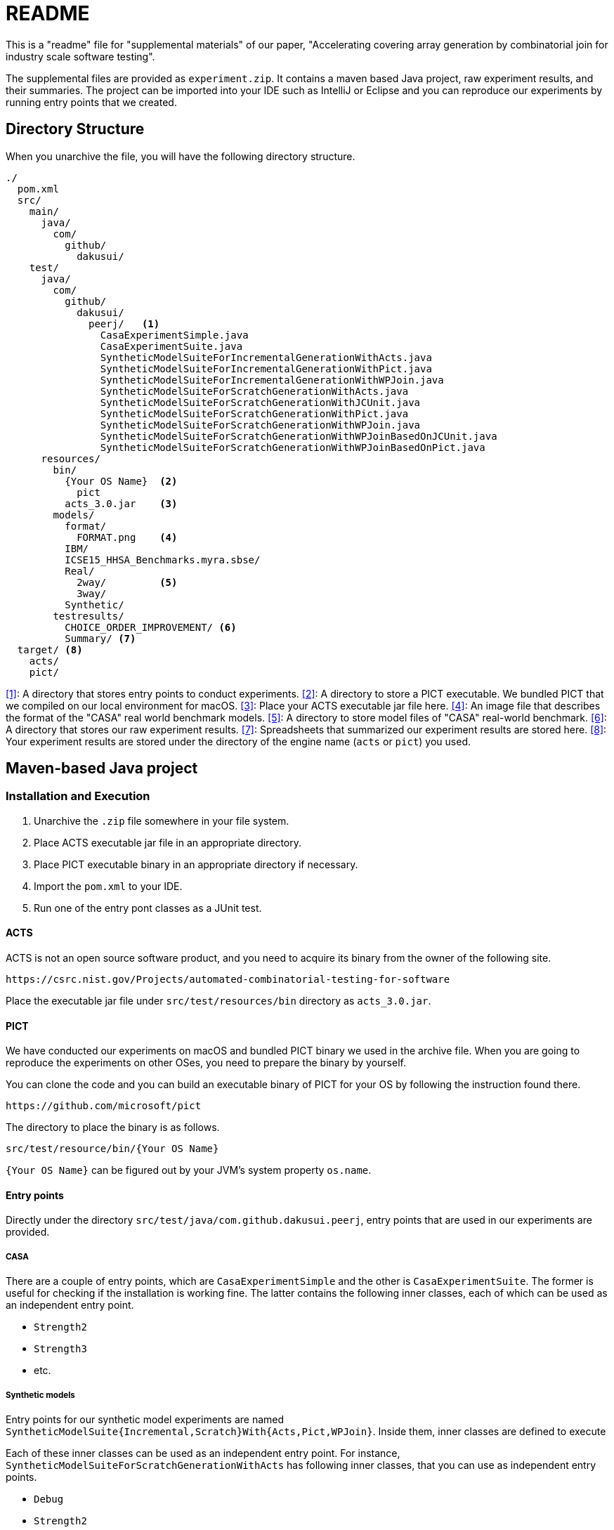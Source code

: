 = README

This is a "readme" file for "supplemental materials" of our paper, "Accelerating covering array generation by combinatorial join for industry scale software testing".

The supplemental files are provided as `experiment.zip`.
It contains a maven based Java project, raw experiment results, and their summaries.
The project can be imported into your IDE such as IntelliJ or Eclipse and you can reproduce our experiments by running entry points that we created.

== Directory Structure

When you unarchive the file, you will have the following directory structure.

[source]
----
./
  pom.xml
  src/
    main/
      java/
        com/
          github/
            dakusui/
    test/
      java/
        com/
          github/
            dakusui/
              peerj/   <1>
                CasaExperimentSimple.java
                CasaExperimentSuite.java
                SyntheticModelSuiteForIncrementalGenerationWithActs.java
                SyntheticModelSuiteForIncrementalGenerationWithPict.java
                SyntheticModelSuiteForIncrementalGenerationWithWPJoin.java
                SyntheticModelSuiteForScratchGenerationWithActs.java
                SyntheticModelSuiteForScratchGenerationWithJCUnit.java
                SyntheticModelSuiteForScratchGenerationWithPict.java
                SyntheticModelSuiteForScratchGenerationWithWPJoin.java
                SyntheticModelSuiteForScratchGenerationWithWPJoinBasedOnJCUnit.java
                SyntheticModelSuiteForScratchGenerationWithWPJoinBasedOnPict.java
      resources/
        bin/
          {Your OS Name}  <2>
            pict
          acts_3.0.jar    <3>
        models/
          format/
            FORMAT.png    <4>
          IBM/
          ICSE15_HHSA_Benchmarks.myra.sbse/
          Real/
            2way/         <5>
            3way/
          Synthetic/
        testresults/
          CHOICE_ORDER_IMPROVEMENT/ <6>
          Summary/ <7>
  target/ <8>
    acts/
    pict/
----

<<1>>: A directory that stores entry points to conduct experiments.
<<2>>: A directory to store a PICT executable.
We bundled PICT that we compiled on our local environment for macOS.
<<3>>: Place your ACTS executable jar file here.
<<4>>: An image file that describes the format of the "CASA" real world benchmark models.
<<5>>: A directory to store model files of "CASA" real-world benchmark.
<<6>>: A directory that stores our raw experiment results.
<<7>>: Spreadsheets that summarized our experiment results are stored here.
<<8>>: Your experiment results are stored under the directory of the engine name (`acts` or `pict`) you used.

== Maven-based Java project

=== Installation and Execution

1. Unarchive the `.zip` file somewhere in your file system.
2. Place ACTS executable jar file in an appropriate directory.
3. Place PICT executable binary in an appropriate directory if necessary.
4. Import the `pom.xml` to your IDE.
5. Run one of the entry pont classes as a JUnit test.

==== ACTS

ACTS is not an open source software product, and you need to acquire its binary from the owner of the following site.

----
https://csrc.nist.gov/Projects/automated-combinatorial-testing-for-software
----

Place the executable jar file under `src/test/resources/bin` directory as `acts_3.0.jar`.

==== PICT

We have conducted our experiments on macOS and bundled PICT binary we used in the archive file.
When you are going to reproduce the experiments on other OSes, you need to prepare the binary by yourself.

You can clone the code and you can build an executable binary of PICT for your OS by following the instruction found there.

----
https://github.com/microsoft/pict
----

The directory to place the binary is as follows.

----
src/test/resource/bin/{Your OS Name}
----

`{Your OS Name}` can be figured out by your JVM's system property `os.name`.

==== Entry points

Directly under the directory `src/test/java/com.github.dakusui.peerj`, entry points that are used in our experiments are provided.

===== CASA

There are a couple of entry points, which are `CasaExperimentSimple` and the other is `CasaExperimentSuite`.
The former is useful for checking if the installation is working fine.
The latter contains the following inner classes, each of which can be used as an independent entry point.

- `Strength2`
- `Strength3`
- etc.

===== Synthetic models

Entry points for our synthetic model experiments are named ```SyntheticModelSuite{Incremental,Scratch}With{Acts,Pict,WPJoin}```.
Inside them, inner classes are defined to execute

Each of these inner classes can be used as an independent entry point.
For instance, `SyntheticModelSuiteForScratchGenerationWithActs` has following inner classes, that you can use as independent entry points.

- `Debug`
- `Strength2`
- `Strength3`
- `Strength4`
- etc.

== Experiment Results

Under the directory `src/test/resources/testresults`, our experiment results are stored.

=== Summary Spread-sheets

Under the directory `src/test/resources/testresults/Summary`, there are two spread-sheets,

- `peerj-wpjoin-result.xlsx`: A spread-sheet that summarizes the raw experiment results.
- `peerj-wpjoin-result-summary.xlsx`: A spread-sheet that we used for anlayzing the experiment results.

=== Raw experiment results

Under the directory `src/test/resources/testresults/CHOICE_ORDER_IMPROVEMENT`, raw experiment results are found.
Each directory has a name which describes stringth, use case scenario, data model, and optionally generation engine.

